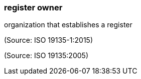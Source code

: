 === register owner

organization that establishes a register

(Source: ISO 19135-1:2015)

(Source: ISO 19135:2005)

